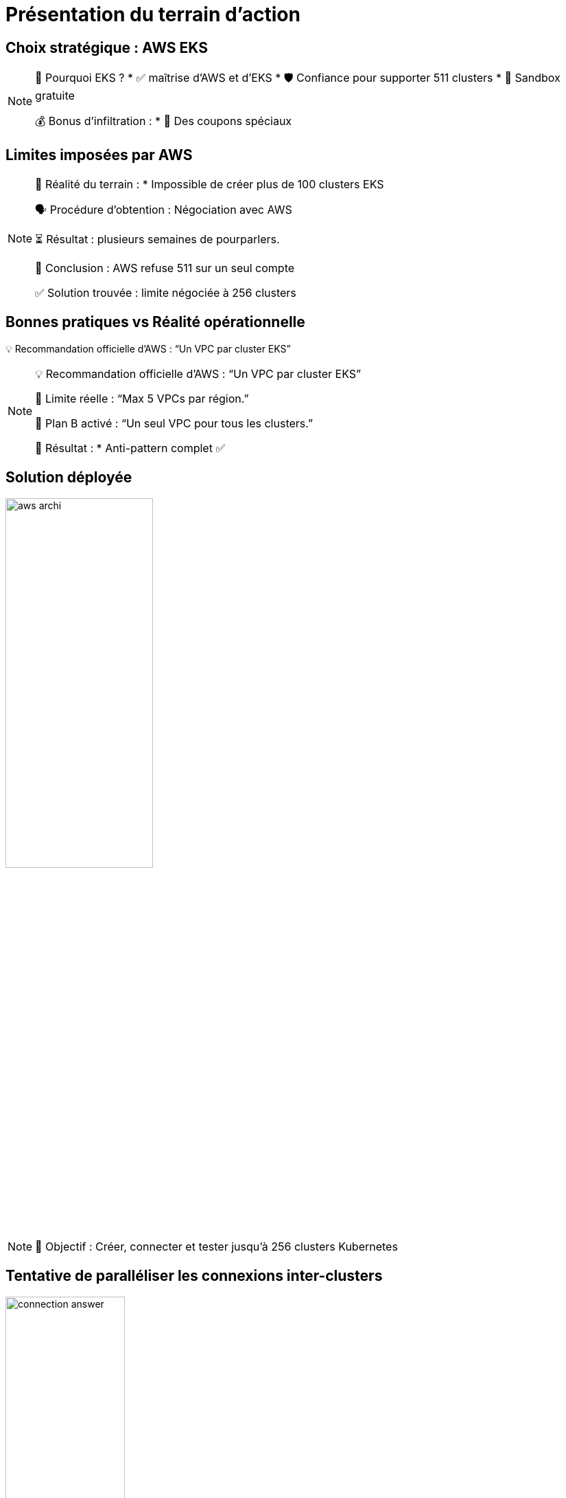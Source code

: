 = Présentation du terrain d'action
:imagesdir: assets/default/images

== Choix stratégique : AWS EKS

[NOTE.speaker]
====
🧭 Pourquoi EKS ?
* ✅ maîtrise d'AWS et d'EKS
* 🛡️ Confiance pour supporter 511 clusters
* 🧪 Sandbox gratuite

💰 Bonus d'infiltration :
* 🔐 Des coupons spéciaux
====

== Limites imposées par AWS

[NOTE.speaker]
====
📏 Réalité du terrain :
  * Impossible de créer plus de 100 clusters EKS

🗣️ Procédure d’obtention : Négociation avec AWS

⏳ Résultat : plusieurs semaines de pourparlers.

🚪 Conclusion : AWS refuse 511 sur un seul compte

✅ Solution trouvée : limite négociée à 256 clusters
====

== Bonnes pratiques vs Réalité opérationnelle

💡 Recommandation officielle d’AWS : “Un VPC par cluster EKS”

[NOTE.speaker]
====
💡 Recommandation officielle d’AWS : “Un VPC par cluster EKS”

🚫 Limite réelle : “Max 5 VPCs par région.”

🧨 Plan B activé : “Un seul VPC pour tous les clusters.”

🧩 Résultat :
* Anti-pattern complet ✅
====

== Solution déployée

image::aws-archi.png[width=50%]

[NOTE.speaker]
====
🎯 Objectif : Créer, connecter et tester jusqu’à 256 clusters Kubernetes
====

== Tentative de paralléliser les connexions inter-clusters

image::connection-answer.png[width=45%]
[NOTE.speaker]
====
Contrainte : Pas de création des connexions d'un même cluster en parallèle
====

== Premier résultat avec 16 clusters

[NOTE.speaker]
====
❌ Mur technique détecté :
* 📦 Trop d’objets Pulumi → explosion de la RAM 💥
* 🔁 Connexions entre clusters → explosion du CPU
  * 1 connexion ≈ 1 CPU utilisé
  * 128 connexions = 128 CPUs ? 😅

📉 Résultat :
* ✅ 16 clusters connectés
* ⏱️ 45 minutes…
* 🚫 Bien trop long pour 511 clusters

💡 Conclusion :
    Il faut une autre stratégie de connexion.
====

